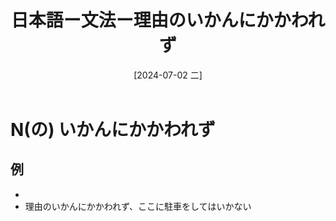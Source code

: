 :PROPERTIES:
:ID:       5b6b0dbe-3800-41df-aa32-fde537393930
:END:
#+title: 日本語ー文法ー理由のいかんにかかわれず
#+date: [2024-07-02 二]
#+last_modified: [2024-07-02 二 15:22]

* N(の) いかんにかかわれず
** 例
- 
- 理由のいかんにかかわれず、ここに駐車をしてはいかない
